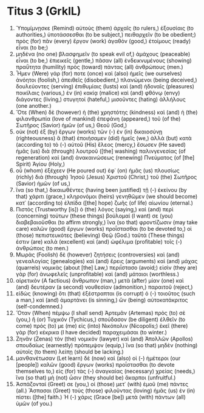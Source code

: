 * Titus 3 (GrkIL)
:PROPERTIES:
:ID: GrkIL/56-TIT03
:END:

1. Ὑπομίμνῃσκε (Remind) αὐτοὺς (them) ἀρχαῖς (to rulers,) ἐξουσίαις (to authorities,) ὑποτάσσεσθαι (to be subject,) πειθαρχεῖν (to be obedient;) πρὸς (for) πᾶν (every) ἔργον (work) ἀγαθὸν (good,) ἑτοίμους (ready) εἶναι (to be;)
2. μηδένα (no one) βλασφημεῖν (to speak evil of,) ἀμάχους (peaceable) εἶναι (to be,) ἐπιεικεῖς (gentle,) πᾶσαν (all) ἐνδεικνυμένους (showing) πραΰτητα (humility) πρὸς (toward) πάντας (all) ἀνθρώπους (men.)
3. Ἦμεν (Were) γάρ (for) ποτε (once) καὶ (also) ἡμεῖς (we ourselves) ἀνόητοι (foolish,) ἀπειθεῖς (disobedient,) πλανώμενοι (being deceived,) δουλεύοντες (serving) ἐπιθυμίαις (lusts) καὶ (and) ἡδοναῖς (pleasures) ποικίλαις (various,) ἐν (in) κακίᾳ (malice) καὶ (and) φθόνῳ (envy) διάγοντες (living,) στυγητοί (hateful,) μισοῦντες (hating) ἀλλήλους (one another.)
4. Ὅτε (When) δὲ (however) ἡ (the) χρηστότης (kindness) καὶ (and) ἡ (the) φιλανθρωπία (love of mankind) ἐπεφάνη (appeared,) τοῦ (of the) Σωτῆρος (Savior) ἡμῶν (of us,) Θεοῦ (God,)
5. οὐκ (not) ἐξ (by) ἔργων (works) τῶν (-) ἐν (in) δικαιοσύνῃ (righteousness) ἃ (that) ἐποιήσαμεν (did) ἡμεῖς (we,) ἀλλὰ (but) κατὰ (according to) τὸ (-) αὐτοῦ (His) ἔλεος (mercy,) ἔσωσεν (He saved) ἡμᾶς (us) διὰ (through) λουτροῦ ([the] washing) παλινγενεσίας (of regeneration) καὶ (and) ἀνακαινώσεως (renewing) Πνεύματος (of [the] Spirit) Ἁγίου (Holy,)
6. οὗ (whom) ἐξέχεεν (He poured out) ἐφ᾽ (on) ἡμᾶς (us) πλουσίως (richly) διὰ (through) Ἰησοῦ (Jesus) Χριστοῦ (Christ,) τοῦ (the) Σωτῆρος (Savior) ἡμῶν (of us,)
7. ἵνα (so that,) δικαιωθέντες (having been justified) τῇ (-) ἐκείνου (by that) χάριτι (grace,) κληρονόμοι (heirs) γενηθῶμεν (we should become) κατ᾽ (according to) ἐλπίδα ([the] hope) ζωῆς (of life) αἰωνίου (eternal.)
8. Πιστὸς (Trustworthy [is]) ὁ (the) λόγος (saying,) καὶ (and) περὶ (concerning) τούτων (these things) βούλομαί (I want) σε (you) διαβεβαιοῦσθαι (to affirm strongly,) ἵνα (so that) φροντίζωσιν (may take care) καλῶν (good) ἔργων (works) προΐστασθαι (to be devoted to,) οἱ (those) πεπιστευκότες (believing) Θεῷ (God.) ταῦτά (These things) ἐστιν (are) καλὰ (excellent) καὶ (and) ὠφέλιμα (profitable) τοῖς (-) ἀνθρώποις (to men.)
9. Μωρὰς (Foolish) δὲ (however) ζητήσεις (controversies) καὶ (and) γενεαλογίας (genealogies) καὶ (and) ἔρεις (arguments) καὶ (and) μάχας (quarrels) νομικὰς (about [the] Law,) περιΐστασο (avoid;) εἰσὶν (they are) γὰρ (for) ἀνωφελεῖς (unprofitable) καὶ (and) μάταιοι (worthless.)
10. αἱρετικὸν (A factious) ἄνθρωπον (man,) μετὰ (after) μίαν (one) καὶ (and) δευτέραν (a second) νουθεσίαν (admonition,) παραιτοῦ (reject,)
11. εἰδὼς (knowing) ὅτι (that) ἐξέστραπται (is corrupt) ὁ (-) τοιοῦτος (such a man,) καὶ (and) ἁμαρτάνει (is sinning,) ὢν (being) αὐτοκατάκριτος (self-condemned.)
12. Ὅταν (When) πέμψω (I shall send) Ἀρτεμᾶν (Artemas) πρὸς (to) σὲ (you,) ἢ (or) Τυχικόν (Tychicus,) σπούδασον (be diligent) ἐλθεῖν (to come) πρός (to) με (me) εἰς (into) Νικόπολιν (Nicopolis;) ἐκεῖ (there) γὰρ (for) κέκρικα (I have decided) παραχειμάσαι (to winter.)
13. Ζηνᾶν (Zenas) τὸν (the) νομικὸν (lawyer) καὶ (and) Ἀπολλῶν (Apollos) σπουδαίως (earnestly) πρόπεμψον (equip,) ἵνα (so that) μηδὲν (nothing) αὐτοῖς (to them) λείπῃ (should be lacking.)
14. μανθανέτωσαν (Let learn) δὲ (now) καὶ (also) οἱ (-) ἡμέτεροι (our [people]) καλῶν (good) ἔργων (works) προΐστασθαι (to devote themselves to,) εἰς (for) τὰς (-) ἀναγκαίας (necessary) χρείας (needs,) ἵνα (so that) μὴ (not) ὦσιν (they should be) ἄκαρποι (unfruitful.)
15. Ἀσπάζονταί (Greet) σε (you,) οἱ (those) μετ᾽ (with) ἐμοῦ (me) πάντες (all.) Ἄσπασαι (Greet) τοὺς (those) φιλοῦντας (loving) ἡμᾶς (us) ἐν (in) πίστει ([the] faith.) Ἡ (-) χάρις (Grace [be]) μετὰ (with) πάντων (all) ὑμῶν (of you.)
